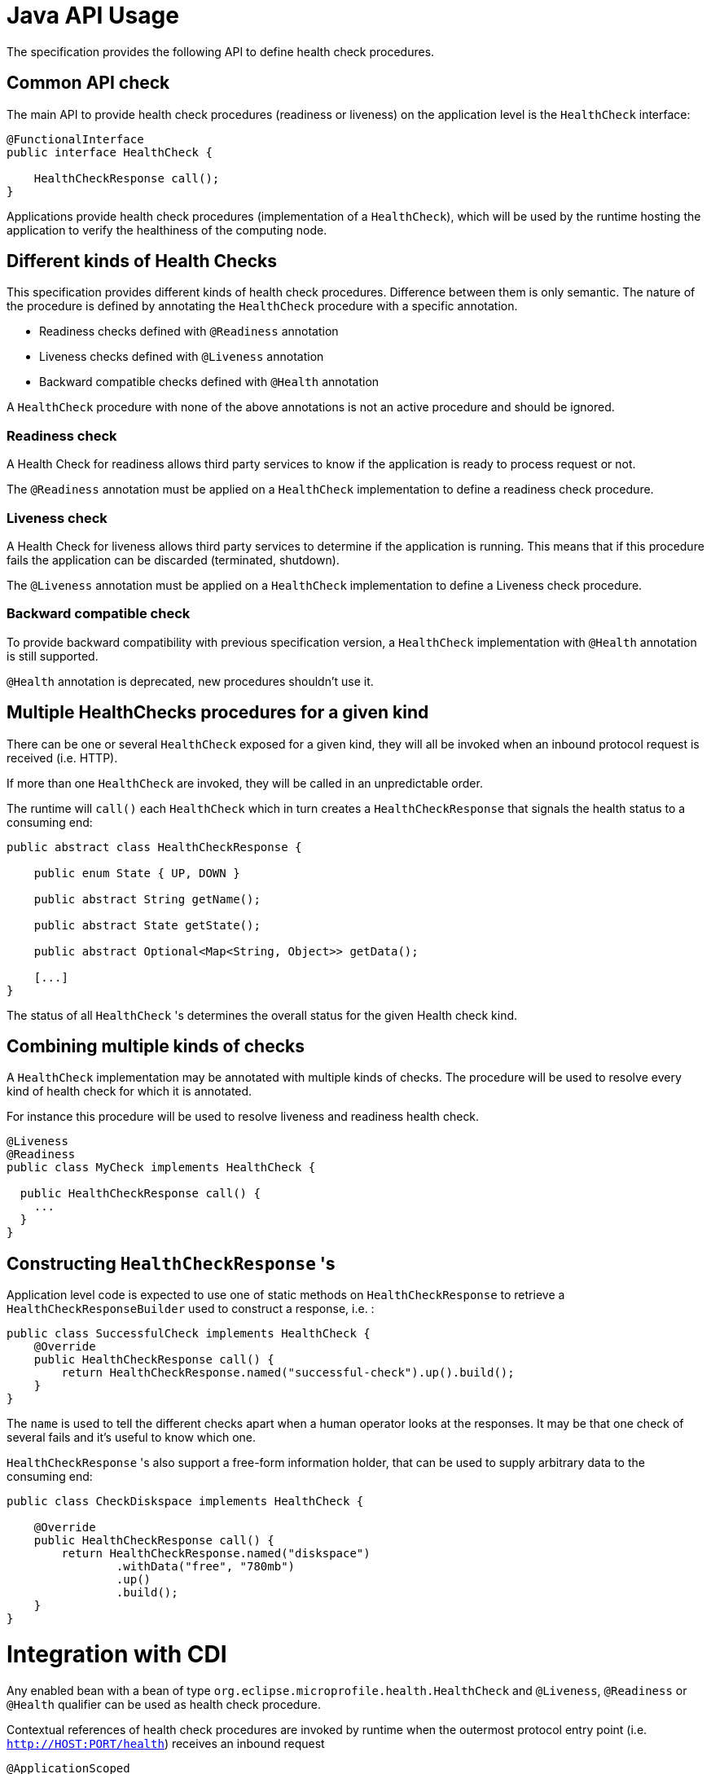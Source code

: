 //
// Copyright (c) 2016-2017 Eclipse Microprofile Contributors:
// See overview.adoc
//
// Licensed under the Apache License, Version 2.0 (the "License");
// you may not use this file except in compliance with the License.
// You may obtain a copy of the License at
//
//     http://www.apache.org/licenses/LICENSE-2.0
//
// Unless required by applicable law or agreed to in writing, software
// distributed under the License is distributed on an "AS IS" BASIS,
// WITHOUT WARRANTIES OR CONDITIONS OF ANY KIND, either express or implied.
// See the License for the specific language governing permissions and
// limitations under the License.
//

= Java API Usage

The specification provides the following API to define health check procedures.


== Common API check

The main API to provide health check procedures (readiness or liveness) on the application level is the `HealthCheck` interface:

```
@FunctionalInterface
public interface HealthCheck {

    HealthCheckResponse call();
}
```

Applications provide health check procedures (implementation of a `HealthCheck`), which will be used by the runtime hosting the application to verify the healthiness of the computing node.

== Different kinds of Health Checks

This specification provides different kinds of health check procedures.
Difference between them is only semantic.
The nature of the procedure is defined by annotating the `HealthCheck` procedure with a specific annotation.

* Readiness checks defined with `@Readiness` annotation
* Liveness checks defined with `@Liveness` annotation
* Backward compatible checks defined with `@Health` annotation


A `HealthCheck` procedure with none of the above annotations is not an active procedure and should be ignored.

=== Readiness check

A Health Check for readiness allows third party services to know if the application is ready to process request or not.

The `@Readiness` annotation must be applied on a `HealthCheck` implementation to define a readiness check procedure.

=== Liveness check

A Health Check for liveness allows third party services to determine if the application is running.
This means that if this procedure fails the application can be discarded (terminated, shutdown).

The `@Liveness` annotation must be applied on a `HealthCheck` implementation to define a Liveness check procedure.


=== Backward compatible check

To provide backward compatibility with previous specification version, a `HealthCheck` implementation with `@Health` annotation is still supported.

`@Health` annotation is deprecated, new procedures shouldn't use it.

== Multiple HealthChecks procedures for a given kind

There can be one or several `HealthCheck` exposed for a given kind, they will all be invoked when an inbound protocol request is received (i.e. HTTP).

If more than one `HealthCheck` are invoked, they will be called in an unpredictable order.

The runtime will `call()` each `HealthCheck` which in turn creates a `HealthCheckResponse` that signals the health status to a consuming end:

```
public abstract class HealthCheckResponse {

    public enum State { UP, DOWN }

    public abstract String getName();

    public abstract State getState();

    public abstract Optional<Map<String, Object>> getData();

    [...]
}
```

The status of all `HealthCheck` 's determines the overall status for the given Health check kind.


== Combining multiple kinds of checks

A `HealthCheck` implementation may be annotated with multiple kinds of checks.
The procedure will be used to resolve every kind of health check for which it is annotated.

For instance this procedure will be used to resolve liveness and readiness health check.

----
@Liveness
@Readiness
public class MyCheck implements HealthCheck {

  public HealthCheckResponse call() {
    ...
  }
}
----



== Constructing `HealthCheckResponse` 's

Application level code is expected to use one of static methods on `HealthCheckResponse` to retrieve a `HealthCheckResponseBuilder` used to construct a response, i.e. :

```
public class SuccessfulCheck implements HealthCheck {
    @Override
    public HealthCheckResponse call() {
        return HealthCheckResponse.named("successful-check").up().build();
    }
}
```

The `name` is used to tell the different checks apart when a human operator looks at the responses.
It may be that one check of several fails and it's useful to know which one.

`HealthCheckResponse` 's also support a free-form information holder, that can be used to supply arbitrary data to the consuming end:

```
public class CheckDiskspace implements HealthCheck {

    @Override
    public HealthCheckResponse call() {
        return HealthCheckResponse.named("diskspace")
                .withData("free", "780mb")
                .up()
                .build();
    }
}
```

= Integration with CDI

Any enabled bean with a bean of type `org.eclipse.microprofile.health.HealthCheck` and `@Liveness`, `@Readiness` or `@Health` qualifier can be used as health check procedure.


Contextual references of health check procedures are invoked by runtime when the outermost protocol entry point (i.e. `http://HOST:PORT/health`) receives an inbound request


```
@ApplicationScoped
public class MyCheck implements HealthCheck {

    public HealthCheckResponse call() {
        [...]
    }
}
```

Health check procedures are CDI beans, therefore, they can also be defined with CDI producers:


```
@ApplicationScoped
class MyChecks {

  @Produces
  @ApplicationScoped
  @Liveness
  HealthCheck check1() {
    return () -> HealthStatus.state(getMemUsage() < 0.9);
  }

  @Produces
  @ApplicationScoped
  @Readiness
  HealthCheck check2() {
    return () -> HealthStatus.state(getCpuUsage() < 0.9);
  }
}}
```